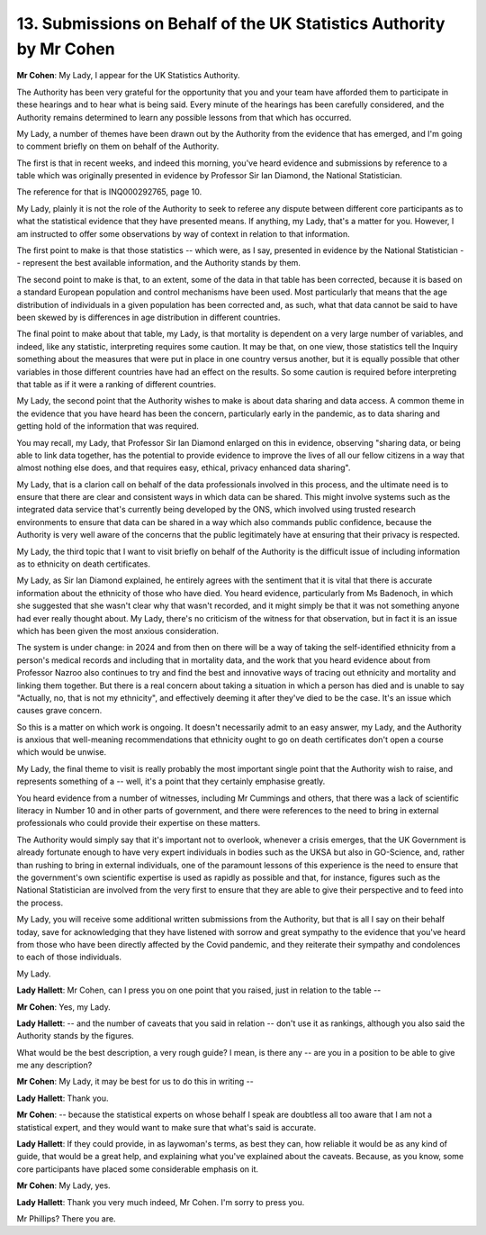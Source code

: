 13. Submissions on Behalf of the UK Statistics Authority by Mr Cohen
====================================================================

**Mr Cohen**: My Lady, I appear for the UK Statistics Authority.

The Authority has been very grateful for the opportunity that you and your team have afforded them to participate in these hearings and to hear what is being said. Every minute of the hearings has been carefully considered, and the Authority remains determined to learn any possible lessons from that which has occurred.

My Lady, a number of themes have been drawn out by the Authority from the evidence that has emerged, and I'm going to comment briefly on them on behalf of the Authority.

The first is that in recent weeks, and indeed this morning, you've heard evidence and submissions by reference to a table which was originally presented in evidence by Professor Sir Ian Diamond, the National Statistician.

The reference for that is INQ000292765, page 10.

My Lady, plainly it is not the role of the Authority to seek to referee any dispute between different core participants as to what the statistical evidence that they have presented means. If anything, my Lady, that's a matter for you. However, I am instructed to offer some observations by way of context in relation to that information.

The first point to make is that those statistics -- which were, as I say, presented in evidence by the National Statistician -- represent the best available information, and the Authority stands by them.

The second point to make is that, to an extent, some of the data in that table has been corrected, because it is based on a standard European population and control mechanisms have been used. Most particularly that means that the age distribution of individuals in a given population has been corrected and, as such, what that data cannot be said to have been skewed by is differences in age distribution in different countries.

The final point to make about that table, my Lady, is that mortality is dependent on a very large number of variables, and indeed, like any statistic, interpreting requires some caution. It may be that, on one view, those statistics tell the Inquiry something about the measures that were put in place in one country versus another, but it is equally possible that other variables in those different countries have had an effect on the results. So some caution is required before interpreting that table as if it were a ranking of different countries.

My Lady, the second point that the Authority wishes to make is about data sharing and data access. A common theme in the evidence that you have heard has been the concern, particularly early in the pandemic, as to data sharing and getting hold of the information that was required.

You may recall, my Lady, that Professor Sir Ian Diamond enlarged on this in evidence, observing "sharing data, or being able to link data together, has the potential to provide evidence to improve the lives of all our fellow citizens in a way that almost nothing else does, and that requires easy, ethical, privacy enhanced data sharing".

My Lady, that is a clarion call on behalf of the data professionals involved in this process, and the ultimate need is to ensure that there are clear and consistent ways in which data can be shared. This might involve systems such as the integrated data service that's currently being developed by the ONS, which involved using trusted research environments to ensure that data can be shared in a way which also commands public confidence, because the Authority is very well aware of the concerns that the public legitimately have at ensuring that their privacy is respected.

My Lady, the third topic that I want to visit briefly on behalf of the Authority is the difficult issue of including information as to ethnicity on death certificates.

My Lady, as Sir Ian Diamond explained, he entirely agrees with the sentiment that it is vital that there is accurate information about the ethnicity of those who have died. You heard evidence, particularly from Ms Badenoch, in which she suggested that she wasn't clear why that wasn't recorded, and it might simply be that it was not something anyone had ever really thought about. My Lady, there's no criticism of the witness for that observation, but in fact it is an issue which has been given the most anxious consideration.

The system is under change: in 2024 and from then on there will be a way of taking the self-identified ethnicity from a person's medical records and including that in mortality data, and the work that you heard evidence about from Professor Nazroo also continues to try and find the best and innovative ways of tracing out ethnicity and mortality and linking them together. But there is a real concern about taking a situation in which a person has died and is unable to say "Actually, no, that is not my ethnicity", and effectively deeming it after they've died to be the case. It's an issue which causes grave concern.

So this is a matter on which work is ongoing. It doesn't necessarily admit to an easy answer, my Lady, and the Authority is anxious that well-meaning recommendations that ethnicity ought to go on death certificates don't open a course which would be unwise.

My Lady, the final theme to visit is really probably the most important single point that the Authority wish to raise, and represents something of a -- well, it's a point that they certainly emphasise greatly.

You heard evidence from a number of witnesses, including Mr Cummings and others, that there was a lack of scientific literacy in Number 10 and in other parts of government, and there were references to the need to bring in external professionals who could provide their expertise on these matters.

The Authority would simply say that it's important not to overlook, whenever a crisis emerges, that the UK Government is already fortunate enough to have very expert individuals in bodies such as the UKSA but also in GO-Science, and, rather than rushing to bring in external individuals, one of the paramount lessons of this experience is the need to ensure that the government's own scientific expertise is used as rapidly as possible and that, for instance, figures such as the National Statistician are involved from the very first to ensure that they are able to give their perspective and to feed into the process.

My Lady, you will receive some additional written submissions from the Authority, but that is all I say on their behalf today, save for acknowledging that they have listened with sorrow and great sympathy to the evidence that you've heard from those who have been directly affected by the Covid pandemic, and they reiterate their sympathy and condolences to each of those individuals.

My Lady.

**Lady Hallett**: Mr Cohen, can I press you on one point that you raised, just in relation to the table --

**Mr Cohen**: Yes, my Lady.

**Lady Hallett**: -- and the number of caveats that you said in relation -- don't use it as rankings, although you also said the Authority stands by the figures.

What would be the best description, a very rough guide? I mean, is there any -- are you in a position to be able to give me any description?

**Mr Cohen**: My Lady, it may be best for us to do this in writing --

**Lady Hallett**: Thank you.

**Mr Cohen**: -- because the statistical experts on whose behalf I speak are doubtless all too aware that I am not a statistical expert, and they would want to make sure that what's said is accurate.

**Lady Hallett**: If they could provide, in as laywoman's terms, as best they can, how reliable it would be as any kind of guide, that would be a great help, and explaining what you've explained about the caveats. Because, as you know, some core participants have placed some considerable emphasis on it.

**Mr Cohen**: My Lady, yes.

**Lady Hallett**: Thank you very much indeed, Mr Cohen. I'm sorry to press you.

Mr Phillips? There you are.

